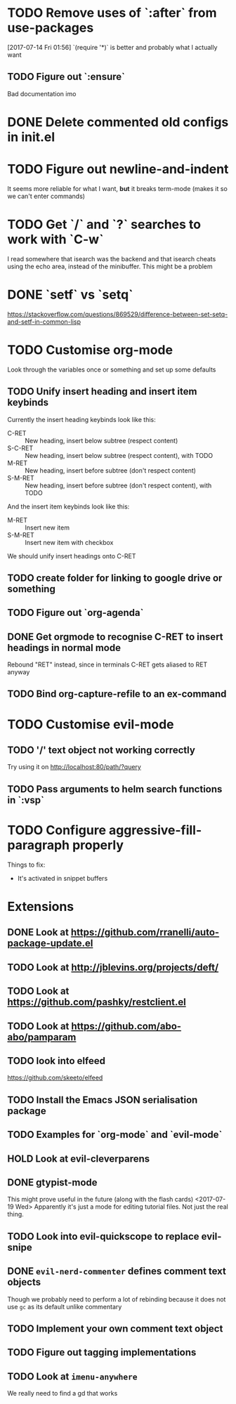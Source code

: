 #+TODO: TODO | DONE HOLD

* TODO Remove uses of `:after` from use-packages
  [2017-07-14 Fri 01:56]
  `(require '*)` is better and probably what I actually want
** TODO Figure out `:ensure`
Bad documentation imo

* DONE Delete commented old configs in init.el
* TODO Figure out newline-and-indent
It seems more reliable for what I want, *but* it breaks term-mode (makes it so
we can't enter commands)
* TODO Get `/` and `?` searches to work with `C-w`
I read somewhere that isearch was the backend and that isearch cheats using
the echo area, instead of the minibuffer. This might be a problem

* DONE `setf` vs `setq`
https://stackoverflow.com/questions/869529/difference-between-set-setq-and-setf-in-common-lisp

* TODO Customise org-mode
Look through the variables once or something and set up some defaults

** TODO Unify insert heading and insert item keybinds
   Currently the insert heading keybinds look like this:

   - C-RET   :: New heading, insert below subtree (respect content)
   - S-C-RET :: New heading, insert below subtree (respect content), with TODO
   - M-RET   :: New heading, insert before subtree (don't respect content)
   - S-M-RET :: New heading, insert before subtree (don't respect content), with
                TODO

   And the insert item keybinds look like this:

   - M-RET   :: Insert new item
   - S-M-RET :: Insert new item with checkbox


   We should unify insert headings onto C-RET
** TODO create folder for linking to google drive or something
** TODO Figure out `org-agenda`
** DONE Get orgmode to recognise C-RET to insert headings in normal mode
   Rebound "RET" instead, since in terminals C-RET gets aliased to RET anyway
** TODO Bind org-capture-refile to an ex-command
* TODO Customise evil-mode
** TODO '/' text object not working correctly
Try using it on http://localhost:80/path/?query
** TODO Pass arguments to helm search functions in `:vsp`
* TODO Configure aggressive-fill-paragraph properly
Things to fix:
- It's activated in snippet buffers
* Extensions
** DONE Look at https://github.com/rranelli/auto-package-update.el
** TODO Look at http://jblevins.org/projects/deft/
** TODO Look at https://github.com/pashky/restclient.el
** TODO Look at https://github.com/abo-abo/pamparam
** TODO look into elfeed
https://github.com/skeeto/elfeed
** TODO Install the Emacs JSON serialisation package
** TODO Examples for `org-mode` and `evil-mode`
** HOLD Look at evil-cleverparens
** DONE gtypist-mode
This might prove useful in the future (along with the flash cards)
<2017-07-19 Wed> Apparently it's just a mode for editing tutorial files. Not
just the real thing.
** TODO Look into evil-quickscope to replace evil-snipe
** DONE ~evil-nerd-commenter~ defines comment text objects
CLOSED: [2017-07-24 Mon 01:08]
Though we probably need to perform a lot of rebinding because it does not use
~gc~ as its default unlike commentary
** TODO Implement your own comment text object
** TODO Figure out tagging implementations
** TODO Look at =imenu-anywhere=
   We really need to find a gd that works
